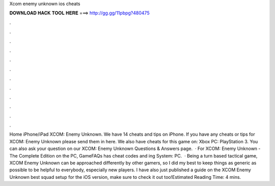 Xcom enemy unknown ios cheats

𝐃𝐎𝐖𝐍𝐋𝐎𝐀𝐃 𝐇𝐀𝐂𝐊 𝐓𝐎𝐎𝐋 𝐇𝐄𝐑𝐄 ===> http://gg.gg/11pbpg?480475

.

.

.

.

.

.

.

.

.

.

.

.

Home iPhone/iPad XCOM: Enemy Unknown. We have 14 cheats and tips on iPhone. If you have any cheats or tips for XCOM: Enemy Unknown please send them in here. We also have cheats for this game on: Xbox PC: PlayStation 3. You can also ask your question on our XCOM: Enemy Unknown Questions & Answers page.  · For XCOM: Enemy Unknown - The Complete Edition on the PC, GameFAQs has cheat codes and ing System: PC.  · Being a turn based tactical game, XCOM Enemy Unknown can be approached differently by other gamers, so I did my best to keep things as generic as possible to be helpful to everybody, especially new players. I have also just published a guide on the XCOM Enemy Unknown best squad setup for the iOS version, make sure to check it out too!Estimated Reading Time: 4 mins.